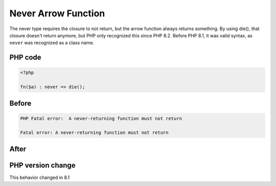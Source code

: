 .. _`never-arrow-function`:

Never Arrow Function
====================
.. meta::
	:description:
		Never Arrow Function: The never type requires the closure to not return, but the arrow function always returns something.
	:twitter:card: summary_large_image
	:twitter:site: @exakat
	:twitter:title: Never Arrow Function
	:twitter:description: Never Arrow Function: The never type requires the closure to not return, but the arrow function always returns something
	:twitter:creator: @exakat
	:twitter:image:src: https://php-changed-behaviors.readthedocs.io/en/latest/_static/logo.png
	:og:image: https://php-changed-behaviors.readthedocs.io/en/latest/_static/logo.png
	:og:title: Never Arrow Function
	:og:type: article
	:og:description: The never type requires the closure to not return, but the arrow function always returns something
	:og:url: https://php-tips.readthedocs.io/en/latest/tips/neverArrowFunction.html
	:og:locale: en

The never type requires the closure to not return, but the arrow function always returns something. By using die(), that closure doesn't return anymore, but PHP only recognized this since PHP 8.2. Before PHP 8.1, it was valid syntax, as ``never`` was recognized as a class name.

PHP code
________
.. code-block:: php

   <?php
   
   fn($a) : never => die(); 
   

Before
______
.. code-block:: output

   PHP Fatal error:  A never-returning function must not return
   
   Fatal error: A never-returning function must not return
   

After
______
.. code-block:: output

   


PHP version change
__________________
This behavior changed in 8.1



